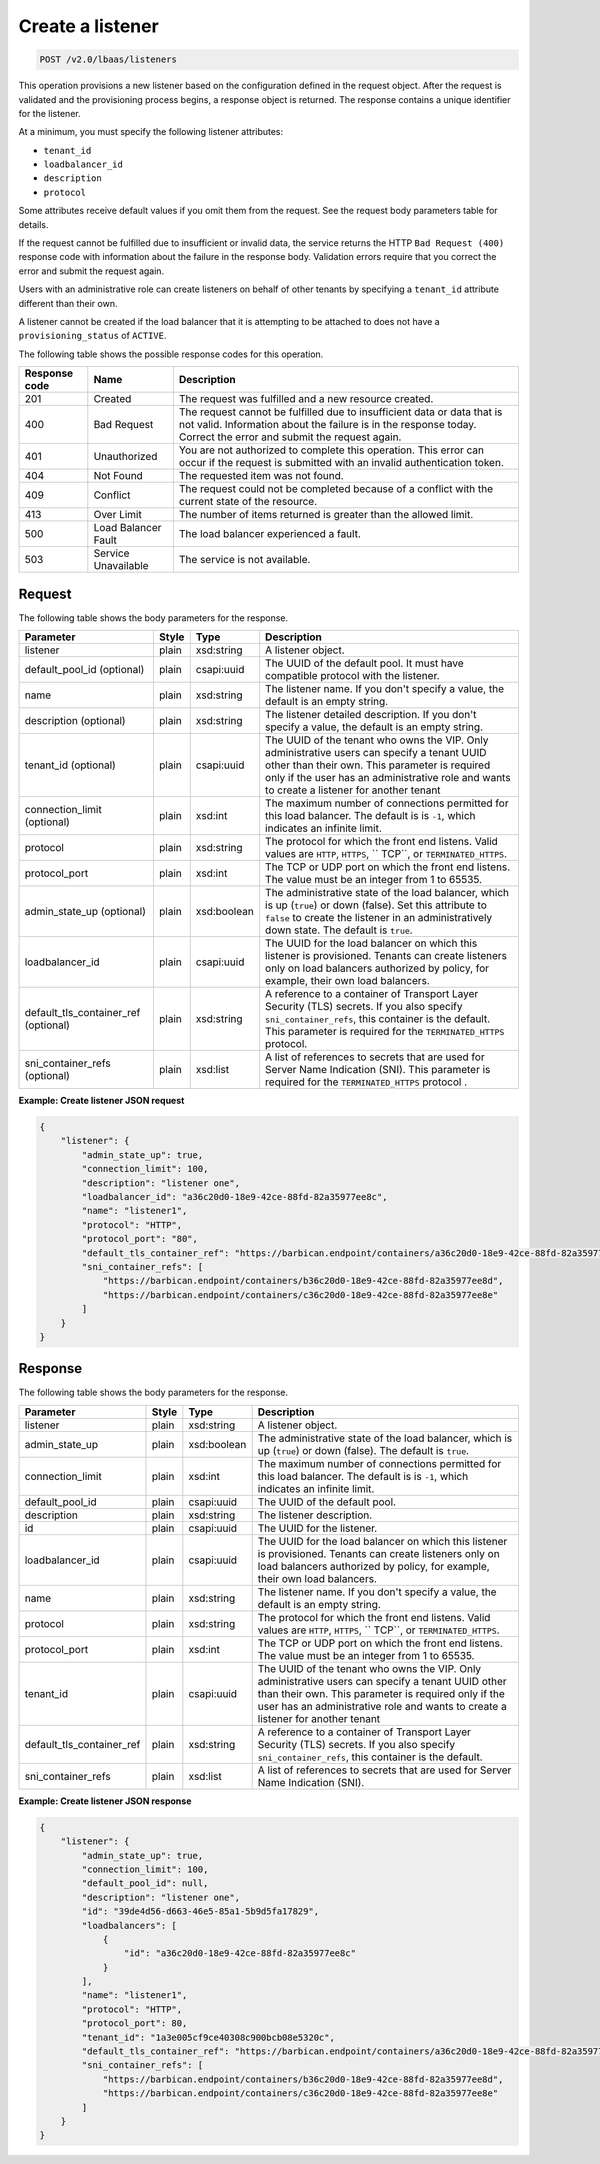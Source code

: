 .. _create-listener-v2:

Create a listener
^^^^^^^^^^^^^^^^^^^^^^^^^^^^

.. code::

    POST /v2.0/lbaas/listeners


This operation provisions a new listener based on the configuration
defined in the request object. After the request is validated and the
provisioning process begins, a response object is returned. The response
contains a unique identifier for the listener.

At a minimum, you must specify the following listener attributes:

-  ``tenant_id``

-  ``loadbalancer_id``

-  ``description``

-  ``protocol``

Some attributes receive default values if you omit them from the
request. See the request body parameters table for details.

If the request cannot be fulfilled due to insufficient or invalid data,
the service returns the HTTP ``Bad Request (400)``
response code with information about the failure in the response body.
Validation errors require that you correct the error and submit the
request again.

Users with an administrative role can create listeners on behalf of
other tenants by specifying a ``tenant_id`` attribute different than
their own.

A listener cannot be created if the load balancer that it is attempting
to be attached to does not have a ``provisioning_status`` of ``ACTIVE``.

The following table shows the possible response codes for this operation.

+---------+-----------------------+---------------------------------------------+
|Response | Name                  | Description                                 |
|code     |                       |                                             |
+=========+=======================+=============================================+
| 201     | Created               | The request was fulfilled and a new resource|
|         |                       | created.                                    |
+---------+-----------------------+---------------------------------------------+
| 400     | Bad Request           | The request cannot be fulfilled due to      |
|         |                       | insufficient data or data that is not valid.|
|         |                       | Information about the failure is in the     |
|         |                       | response today. Correct the error and submit|
|         |                       | the request again.                          |
+---------+-----------------------+---------------------------------------------+
| 401     | Unauthorized          | You are not authorized to complete this     |
|         |                       | operation. This error can occur if the      |
|         |                       | request is submitted with an invalid        |
|         |                       | authentication token.                       |
+---------+-----------------------+---------------------------------------------+
| 404     | Not Found             | The requested item was not found.           |
+---------+-----------------------+---------------------------------------------+
| 409     | Conflict              | The request could not be completed because  |
|         |                       | of a conflict with the current state of the |
|         |                       | resource.                                   |
+---------+-----------------------+---------------------------------------------+
| 413     | Over Limit            | The number of items returned is greater than|
|         |                       | the allowed limit.                          |
+---------+-----------------------+---------------------------------------------+
| 500     | Load Balancer Fault   | The load balancer experienced a fault.      |
+---------+-----------------------+---------------------------------------------+
| 503     | Service Unavailable   | The service is not available.               |
+---------+-----------------------+---------------------------------------------+

Request
""""""""""""""""

The following table shows the body parameters for the response.

+---------------------------+-----------+-------------+------------------------------------------------------------------------------------+
| **Parameter**             | **Style** | **Type**    | **Description**                                                                    |
+===========================+===========+=============+====================================================================================+
| listener                  | plain     | xsd:string  | A listener object.                                                                 |
+---------------------------+-----------+-------------+------------------------------------------------------------------------------------+
| default_pool_id           | plain     | csapi:uuid  | The UUID of the default pool. It must have compatible protocol with the listener.  |
| (optional)                |           |             |                                                                                    |
+---------------------------+-----------+-------------+------------------------------------------------------------------------------------+
| name                      | plain     | xsd:string  | The listener name. If you don't specify a value, the default is an empty string.   |
+---------------------------+-----------+-------------+------------------------------------------------------------------------------------+
| description               | plain     | xsd:string  | The listener detailed description. If you don't specify a value, the default is an |
| (optional)                |           |             | empty string.                                                                      |
+---------------------------+-----------+-------------+------------------------------------------------------------------------------------+
| tenant_id                 | plain     | csapi:uuid  | The UUID of the tenant who owns the VIP. Only administrative users can specify a   |
| (optional)                |           |             | tenant UUID other than their own. This parameter is required only if the user has  |
|                           |           |             | an administrative role and wants to create a listener for another tenant           |
+---------------------------+-----------+-------------+------------------------------------------------------------------------------------+
| connection_limit          | plain     | xsd:int     | The maximum number of connections permitted for this load balancer. The default is |
| (optional)                |           |             | is ``-1``, which indicates an infinite limit.                                      |
+---------------------------+-----------+-------------+------------------------------------------------------------------------------------+
| protocol                  | plain     | xsd:string  | The protocol for which the front end listens. Valid values are ``HTTP``, ``HTTPS``,|
|                           |           |             | `` TCP``, or ``TERMINATED_HTTPS``.                                                 |
+---------------------------+-----------+-------------+------------------------------------------------------------------------------------+
| protocol_port             | plain     | xsd:int     | The TCP or UDP port on which the front end listens. The value must be an integer   |
|                           |           |             | from 1 to 65535.                                                                   |
+---------------------------+-----------+-------------+------------------------------------------------------------------------------------+
| admin_state_up            | plain     | xsd:boolean | The administrative state of the load balancer, which is up (``true``) or down      |
| (optional)                |           |             | (false). Set this attribute to ``false`` to create the listener in an              |
|                           |           |             | administratively down state. The default is ``true``.                              |
+---------------------------+-----------+-------------+------------------------------------------------------------------------------------+
| loadbalancer_id           | plain     | csapi:uuid  | The UUID for the load balancer on which this listener is provisioned. Tenants can  |
|                           |           |             | create listeners only on load balancers authorized by policy, for example, their   |
|                           |           |             | own load balancers.                                                                |
+---------------------------+-----------+-------------+------------------------------------------------------------------------------------+
| default_tls_container_ref | plain     | xsd:string  | A reference to a container of Transport Layer Security (TLS) secrets. If           |
| (optional)                |           |             | you also specify ``sni_container_refs``, this container is the default.            |
|                           |           |             | This parameter is required for the ``TERMINATED_HTTPS`` protocol.                  |
+---------------------------+-----------+-------------+------------------------------------------------------------------------------------+
| sni_container_refs        | plain     | xsd:list    | A list of references to secrets that are used for Server Name Indication           |
| (optional)                |           |             | (SNI). This parameter is required for the ``TERMINATED_HTTPS`` protocol .          |
+---------------------------+-----------+-------------+------------------------------------------------------------------------------------+

**Example: Create listener JSON request**

.. code::

    {
        "listener": {
            "admin_state_up": true,
            "connection_limit": 100,
            "description": "listener one",
            "loadbalancer_id": "a36c20d0-18e9-42ce-88fd-82a35977ee8c",
            "name": "listener1",
            "protocol": "HTTP",
            "protocol_port": "80",
            "default_tls_container_ref": "https://barbican.endpoint/containers/a36c20d0-18e9-42ce-88fd-82a35977ee8c",
            "sni_container_refs": [
                "https://barbican.endpoint/containers/b36c20d0-18e9-42ce-88fd-82a35977ee8d",
                "https://barbican.endpoint/containers/c36c20d0-18e9-42ce-88fd-82a35977ee8e"
            ]
        }
    }

Response
""""""""""""""""

The following table shows the body parameters for the response.

+---------------------------+-----------+-------------+------------------------------------------------------------------------------------+
| **Parameter**             | **Style** | **Type**    | **Description**                                                                    |
+===========================+===========+=============+====================================================================================+
| listener                  | plain     | xsd:string  | A listener object.                                                                 |
+---------------------------+-----------+-------------+------------------------------------------------------------------------------------+
| admin_state_up            | plain     | xsd:boolean | The administrative state of the load balancer, which is up (``true``) or down      |
|                           |           |             | (false). The default is ``true``.                                                  |
+---------------------------+-----------+-------------+------------------------------------------------------------------------------------+
| connection_limit          | plain     | xsd:int     | The maximum number of connections permitted for this load balancer. The default is |
|                           |           |             | is ``-1``, which indicates an infinite limit.                                      |
+---------------------------+-----------+-------------+------------------------------------------------------------------------------------+
| default_pool_id           | plain     | csapi:uuid  | The UUID of the default pool.                                                      |
+---------------------------+-----------+-------------+------------------------------------------------------------------------------------+
| description               | plain     | xsd:string  | The listener description.                                                          |
+---------------------------+-----------+-------------+------------------------------------------------------------------------------------+
| id                        | plain     | csapi:uuid  | The UUID for the listener.                                                         |
+---------------------------+-----------+-------------+------------------------------------------------------------------------------------+
| loadbalancer_id           | plain     | csapi:uuid  | The UUID for the load balancer on which this listener is provisioned. Tenants can  |
|                           |           |             | create listeners only on load balancers authorized by policy, for example, their   |
|                           |           |             | own load balancers.                                                                |
+---------------------------+-----------+-------------+------------------------------------------------------------------------------------+
| name                      | plain     | xsd:string  | The listener name. If you don't specify a value, the default is an empty string.   |
+---------------------------+-----------+-------------+------------------------------------------------------------------------------------+
| protocol                  | plain     | xsd:string  | The protocol for which the front end listens. Valid values are ``HTTP``, ``HTTPS``,|
|                           |           |             | `` TCP``, or ``TERMINATED_HTTPS``.                                                 |
+---------------------------+-----------+-------------+------------------------------------------------------------------------------------+
| protocol_port             | plain     | xsd:int     | The TCP or UDP port on which the front end listens. The value must be an integer   |
|                           |           |             | from 1 to 65535.                                                                   |
+---------------------------+-----------+-------------+------------------------------------------------------------------------------------+
| tenant_id                 | plain     | csapi:uuid  | The UUID of the tenant who owns the VIP. Only administrative users can specify a   |
|                           |           |             | tenant UUID other than their own. This parameter is required only if the user has  |
|                           |           |             | an administrative role and wants to create a listener for another tenant           |
+---------------------------+-----------+-------------+------------------------------------------------------------------------------------+
| default_tls_container_ref | plain     | xsd:string  | A reference to a container of Transport Layer Security (TLS) secrets. If           |
|                           |           |             | you also specify ``sni_container_refs``, this container is the default.            |
+---------------------------+-----------+-------------+------------------------------------------------------------------------------------+
| sni_container_refs        | plain     | xsd:list    | A list of references to secrets that are used for Server Name Indication           |
|                           |           |             | (SNI).                                                                             |
+---------------------------+-----------+-------------+------------------------------------------------------------------------------------+

**Example: Create listener JSON response**

.. code::

    {
        "listener": {
            "admin_state_up": true,
            "connection_limit": 100,
            "default_pool_id": null,
            "description": "listener one",
            "id": "39de4d56-d663-46e5-85a1-5b9d5fa17829",
            "loadbalancers": [
                {
                    "id": "a36c20d0-18e9-42ce-88fd-82a35977ee8c"
                }
            ],
            "name": "listener1",
            "protocol": "HTTP",
            "protocol_port": 80,
            "tenant_id": "1a3e005cf9ce40308c900bcb08e5320c",
            "default_tls_container_ref": "https://barbican.endpoint/containers/a36c20d0-18e9-42ce-88fd-82a35977ee8c",
            "sni_container_refs": [
                "https://barbican.endpoint/containers/b36c20d0-18e9-42ce-88fd-82a35977ee8d",
                "https://barbican.endpoint/containers/c36c20d0-18e9-42ce-88fd-82a35977ee8e"
            ]
        }
    }
